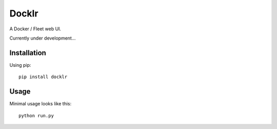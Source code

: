 Docklr
======
.. image:: https://travis-ci.org/drichner/docklr.svg?branch=master
    :target: https://travis-ci.org/drichner/docklr

.. image:: https://pypip.in/license/Docklr/badge.png
    :target: https://pypi.python.org/pypi/Docklr/
    :alt: License

A Docker / Fleet web UI.

Currently under development...


Installation
------------
Using pip::

    pip install docklr


Usage
-----
Minimal usage looks like this::

    python run.py



